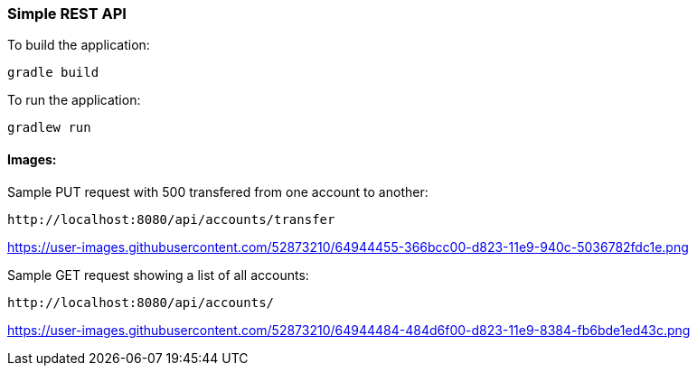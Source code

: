 === Simple REST API


To build the application:
```
gradle build
```

To run the application:
```
gradlew run
```

==== Images:

Sample PUT request with 500 transfered from one account to another:
```
http://localhost:8080/api/accounts/transfer
```

https://user-images.githubusercontent.com/52873210/64944455-366bcc00-d823-11e9-940c-5036782fdc1e.png




Sample GET request showing a list of all accounts:
```
http://localhost:8080/api/accounts/
```
https://user-images.githubusercontent.com/52873210/64944484-484d6f00-d823-11e9-8384-fb6bde1ed43c.png
